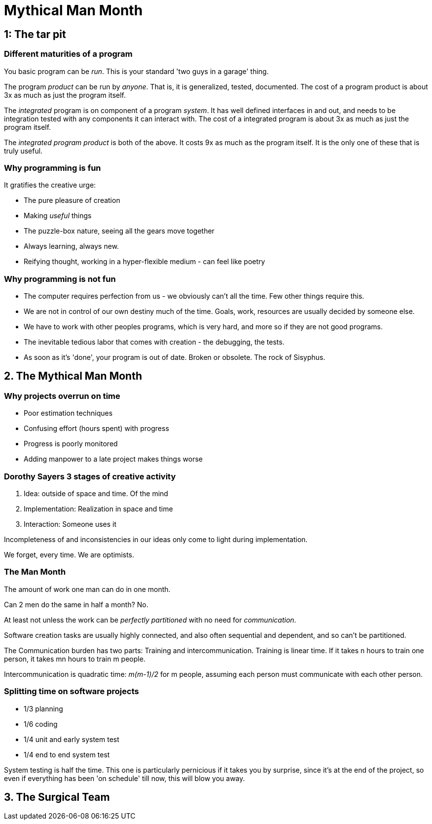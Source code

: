= Mythical Man Month

== 1: The tar pit

=== Different maturities of a program

You basic program can be _run_. This is your standard 'two guys in a garage' thing.

The program _product_ can be run by _anyone_. That is, it is generalized, tested, documented. The cost of a program product is about 3x as much as just the program itself.

The _integrated_ program is on component of a program _system_. It has well defined interfaces in and out, and needs to be integration tested with any components it can interact with. The cost of a integrated program is about 3x as much as just the program itself.

The _integrated program product_ is both of the above. It costs 9x as much as the program itself. It is the only one of these that is truly useful.

=== Why programming is fun

It gratifies the creative urge:

* The pure pleasure of creation
* Making _useful_ things
* The puzzle-box nature, seeing all the gears move together
* Always learning, always new.
* Reifying thought, working in a hyper-flexible medium - can feel like poetry

=== Why programming is not fun

* The computer requires perfection from us - we obviously can't all the time. Few other things require this.
* We are not in control of our own destiny much of the time. Goals, work, resources are usually decided by someone else.
* We have to work with other peoples programs, which is very hard, and more so if they are not good programs.
* The inevitable tedious labor that comes with creation - the debugging, the tests.
* As soon as it's 'done', your program is out of date. Broken or obsolete. The rock of Sisyphus.

== 2. The Mythical Man Month

=== Why projects overrun on time

* Poor estimation techniques
* Confusing effort (hours spent) with progress
* Progress is poorly monitored
* Adding manpower to a late project makes things worse

=== Dorothy Sayers 3 stages of creative activity

. Idea: outside of space and time. Of the mind
. Implementation: Realization in space and time
. Interaction: Someone uses it

Incompleteness of and inconsistencies in our ideas only come to light during implementation.

We forget, every time. We are optimists.

=== The Man Month

The amount of work one man can do in one month.

Can 2 men do the same in half a month? No.

At least not unless the work can be _perfectly partitioned_ with no need for _communication_.

Software creation tasks are usually highly connected, and also often sequential and dependent, and so can't be partitioned.

The Communication burden has two parts: Training and intercommunication. Training is linear time. If it takes n hours to train one person, it takes mn hours to train m people.

Intercommunication is quadratic time: _m(m-1)/2_ for m people, assuming each person must communicate with each other person.

=== Splitting time on software projects

* 1/3 planning
* 1/6 coding
* 1/4 unit and early system test
* 1/4 end to end system test

System testing is half the time. This one is particularly pernicious if it takes you by surprise, since it's at the end of the project, so even if everything has been 'on schedule' till now, this will blow you away.

== 3. The Surgical Team

